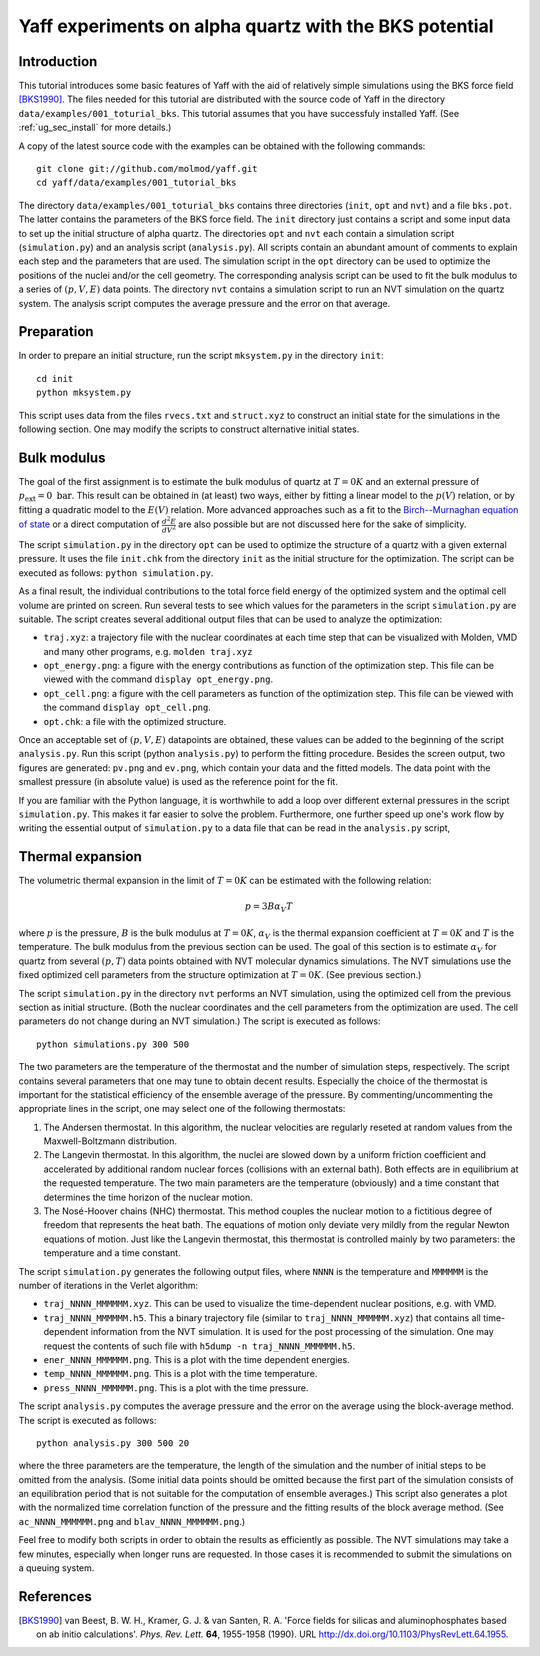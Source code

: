 ..
    : YAFF is yet another force-field code.
    : Copyright (C) 2011 Toon Verstraelen <Toon.Verstraelen@UGent.be>,
    : Louis Vanduyfhuys <Louis.Vanduyfhuys@UGent.be>, Center for Molecular Modeling
    : (CMM), Ghent University, Ghent, Belgium; all rights reserved unless otherwise
    : stated.
    :
    : This file is part of YAFF.
    :
    : YAFF is free software; you can redistribute it and/or
    : modify it under the terms of the GNU General Public License
    : as published by the Free Software Foundation; either version 3
    : of the License, or (at your option) any later version.
    :
    : YAFF is distributed in the hope that it will be useful,
    : but WITHOUT ANY WARRANTY; without even the implied warranty of
    : MERCHANTABILITY or FITNESS FOR A PARTICULAR PURPOSE.  See the
    : GNU General Public License for more details.
    :
    : You should have received a copy of the GNU General Public License
    : along with this program; if not, see <http://www.gnu.org/licenses/>
    :
    : --

.. _tu_sec_silica:

Yaff experiments on alpha quartz with the BKS potential
#######################################################


Introduction
============


This tutorial introduces some basic features of Yaff with the aid of relatively
simple simulations using the BKS force field [BKS1990]_. The files needed for
this tutorial are distributed with the source code of Yaff in the directory
``data/examples/001_toturial_bks``. This tutorial assumes that you have
successfuly installed Yaff. (See :ref:`ug_sec_install` for more details.)

A copy of the latest source code with the examples can be obtained with the
following commands::

    git clone git://github.com/molmod/yaff.git
    cd yaff/data/examples/001_tutorial_bks

The directory ``data/examples/001_toturial_bks`` contains three directories
(``init``, ``opt`` and ``nvt``) and a file ``bks.pot``. The latter contains the
parameters of the BKS force field. The ``init`` directory just contains a script
and some input data to set up the initial structure of alpha quartz. The
directories ``opt`` and ``nvt`` each contain a simulation script
(``simulation.py``) and an analysis script (``analysis.py``). All scripts
contain an abundant amount of comments to explain each step and the parameters
that are used. The simulation script in the ``opt`` directory can be used to
optimize the positions of the nuclei and/or the cell geometry. The corresponding
analysis script can be used to fit the bulk modulus to a series of
:math:`(p,V,E)` data points. The directory ``nvt`` contains a simulation script
to run an NVT simulation on the quartz system. The analysis script computes the
average pressure and the error on that average.


Preparation
===========

In order to prepare an initial structure, run the script ``mksystem.py`` in the
directory ``init``::

    cd init
    python mksystem.py

This script uses data from the files ``rvecs.txt`` and ``struct.xyz`` to
construct an initial state for the simulations in the following section. One may
modify the scripts to construct alternative initial states.



Bulk modulus
============

The goal of the first assignment is to estimate the bulk modulus of quartz at
:math:`T=0K` and an external pressure of :math:`p_\text{ext}=0\;\text{bar}`.
This result can be obtained in (at least) two ways, either by fitting a linear
model to the :math:`p(V)` relation, or by fitting a quadratic model to the
:math:`E(V)` relation. More advanced approaches such as a fit to the
`Birch--Murnaghan equation of state
<http://en.wikipedia.org/wiki/Birch%E2%80%93Murnaghan_equation_of_state>`_ or a
direct computation of :math:`\frac{d^2 E}{d V^2}` are also possible but are not
discussed here for the sake of simplicity.

The script ``simulation.py`` in the directory ``opt`` can be used to optimize
the structure of a quartz with a given external pressure. It uses the file
``init.chk`` from the directory ``init`` as the initial structure for the
optimization. The script can be executed as follows: ``python simulation.py``.

As a final result, the individual contributions to the total force field energy
of the optimized system and the optimal cell volume are printed on screen. Run
several tests to see which values for the parameters in the script
``simulation.py`` are suitable. The script creates several additional output
files that can be used to analyze the optimization:

* ``traj.xyz``: a trajectory file with the nuclear coordinates at each time step
  that can be visualized with Molden, VMD and many other programs, e.g. ``molden
  traj.xyz``

* ``opt_energy.png``: a figure with the energy contributions as function of the
  optimization step. This file can be viewed with the command ``display
  opt_energy.png``.

* ``opt_cell.png``: a figure with the cell parameters as function of the
  optimization step. This file can be viewed with the command ``display
  opt_cell.png``.

* ``opt.chk``: a file with the optimized structure.

Once an acceptable set of :math:`(p,V,E)` datapoints are obtained, these values
can be added to the beginning of the script ``analysis.py``. Run this script
(python ``analysis.py``) to perform the fitting procedure. Besides the screen
output, two figures are generated: ``pv.png`` and ``ev.png``, which contain your
data and the fitted models. The data point with the smallest pressure (in
absolute value) is used as the reference point for the fit.

If you are familiar with the Python language, it is worthwhile to add a loop
over different external pressures in the script ``simulation.py``. This makes it
far easier to solve the problem. Furthermore, one further speed up one's work
flow by writing the essential output of ``simulation.py`` to a data file that
can be read in the ``analysis.py`` script,


Thermal expansion
=================

The volumetric thermal expansion in the limit of :math:`T=0K` can be estimated with the following relation:

.. math::
    p = 3 B \alpha_V T

where :math:`p` is the pressure, :math:`B` is the bulk modulus at :math:`T=0K`,
:math:`\alpha_V` is the thermal expansion coefficient at :math:`T=0K` and
:math:`T` is the temperature. The bulk modulus from the previous section can be
used. The goal of this section is to estimate :math:`\alpha_V` for quartz from
several :math:`(p,T)` data points obtained with NVT molecular dynamics
simulations. The NVT simulations use the fixed optimized cell parameters from
the structure optimization at :math:`T=0K`. (See previous section.)

The script ``simulation.py`` in the directory ``nvt`` performs an NVT
simulation, using the optimized cell from the previous section as initial
structure. (Both the nuclear coordinates and the cell parameters from the
optimization are used. The cell parameters do not change during an NVT
simulation.) The script is executed as follows::

    python simulations.py 300 500

The two parameters are the temperature of the thermostat and the number of
simulation steps, respectively. The script contains several parameters that one
may tune to obtain decent results. Especially the choice of the thermostat is
important for the statistical efficiency of the ensemble average of the
pressure. By commenting/uncommenting the appropriate lines in the script, one
may select one of the following thermostats:

1. The Andersen thermostat. In this algorithm, the nuclear velocities are
   regularly reseted at random values from the Maxwell-Boltzmann distribution.

2. The Langevin thermostat. In this algorithm, the nuclei are slowed down by a
   uniform friction coefficient and accelerated by additional random nuclear
   forces (collisions with an external bath). Both effects are in equilibrium at
   the requested temperature. The two main parameters are the temperature
   (obviously) and a time constant that determines the time horizon of the
   nuclear motion.

3. The Nosé-Hoover chains (NHC) thermostat. This method couples the nuclear
   motion to a fictitious degree of freedom that represents the heat bath. The
   equations of motion only deviate very mildly from the regular Newton
   equations of motion. Just like the Langevin thermostat, this thermostat is
   controlled mainly by two parameters: the temperature and a time constant.

The script ``simulation.py`` generates the following output files, where
``NNNN`` is the temperature and ``MMMMMM`` is the number of iterations in the
Verlet algorithm:

* ``traj_NNNN_MMMMMM.xyz``. This can be used to visualize the time-dependent
  nuclear positions, e.g. with VMD.

* ``traj_NNNN_MMMMMM.h5``. This a binary trajectory file (similar to
  ``traj_NNNN_MMMMMM.xyz``) that contains all time-dependent information from
  the NVT simulation. It is used for the post processing of the simulation. One
  may request the contents of such file with ``h5dump -n traj_NNNN_MMMMMM.h5``.

* ``ener_NNNN_MMMMMM.png``. This is a plot with the time dependent energies.

* ``temp_NNNN_MMMMMM.png``. This is a plot with the time temperature.

* ``press_NNNN_MMMMMM.png``. This is a plot with the time pressure.

The script ``analysis.py`` computes the average pressure and the error on the
average using the block-average method. The script is executed as follows::

    python analysis.py 300 500 20

where the three parameters are the temperature, the length of the simulation and
the number of initial steps to be omitted from the analysis. (Some initial data
points should be omitted because the first part of the simulation consists of an
equilibration period that is not suitable for the computation of ensemble
averages.) This script also generates a plot with the normalized time
correlation function of the pressure and the fitting results of the block
average method. (See ``ac_NNNN_MMMMMM.png`` and ``blav_NNNN_MMMMMM.png``.)

Feel free to modify both scripts in order to obtain the results as efficiently
as possible. The NVT simulations may take a few minutes, especially when longer
runs are requested. In those cases it is recommended to submit the simulations
on a queuing system.




References
==========

.. [BKS1990] van Beest, B. W. H., Kramer, G. J. & van Santen, R. A. 'Force
   fields for silicas and aluminophosphates based on ab initio calculations'.
   *Phys. Rev. Lett.* **64**, 1955-1958 (1990). URL
   http://dx.doi.org/10.1103/PhysRevLett.64.1955.
